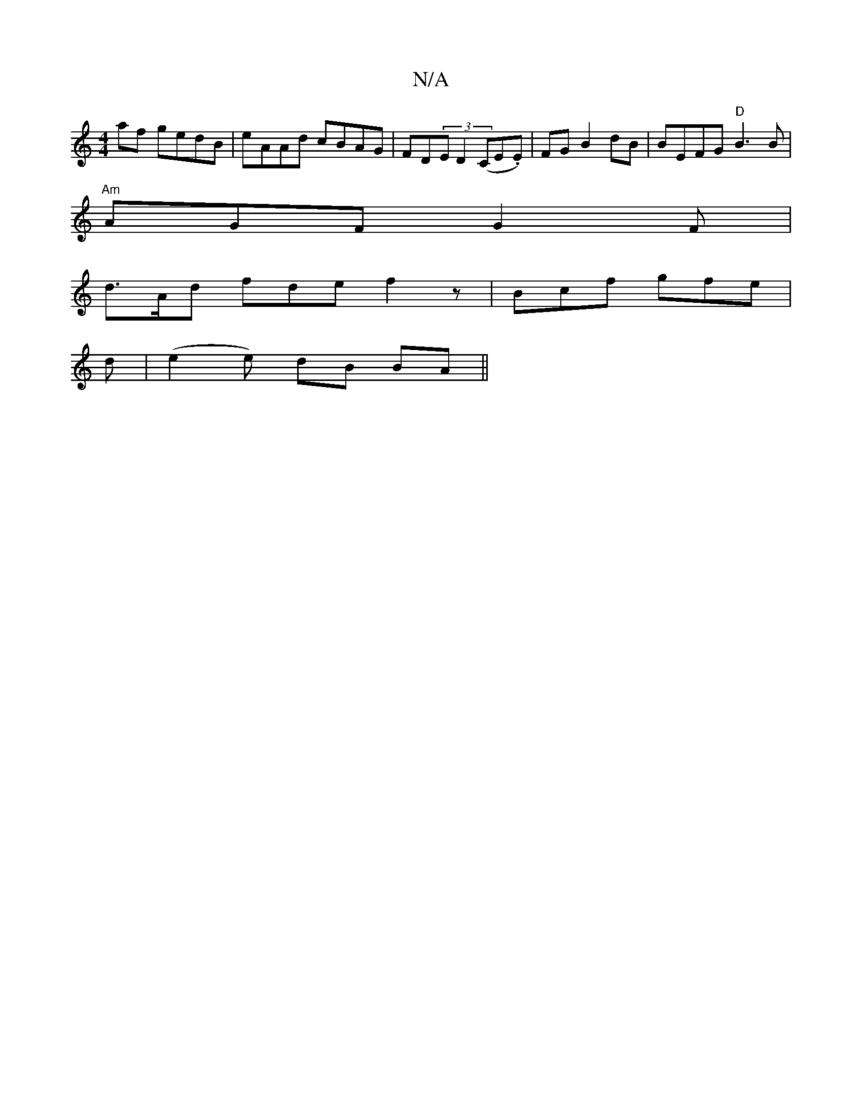 X:1
T:N/A
M:4/4
R:N/A
K:Cmajor
af gedB|eAAd cBAG|FD(3ED2 (C*E.E)|FG B2 dB | BEFG "D"B3 B|
"Am"AGF G2F|
d>Ad fde f2z|Bcf gfe|
d|(e2 e) dB BA||
V:224D3|]


| D z E/2A :|
|: GD FD | G4 ||
|: g- {a/f/)(BG) F2 FD A,d||: e2 ef ef|gf ed|e
